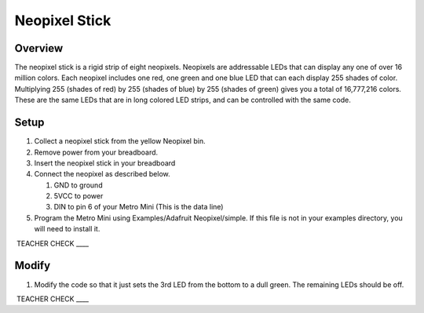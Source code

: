 Neopixel Stick
==============

Overview
--------

The neopixel stick is a rigid strip of eight neopixels. Neopixels are addressable LEDs that can display any one of over 16 million colors.
Each neopixel includes one red, one green and one blue LED that can each display 255 shades of color. Multiplying 255 (shades of red) by 255
(shades of blue) by 255 (shades of green) gives you a total of 16,777,216 colors. These are the same LEDs that are in long colored LED strips, and can be 
controlled with the same code.

Setup
-----

#. Collect a neopixel stick from the yellow Neopixel bin.
#. Remove power from your breadboard.
#. Insert the neopixel stick in your breadboard
#. Connect the neopixel as described below.

   #. GND to ground
   #. 5VCC to power
   #. DIN to pin 6 of your Metro Mini (This is the data line)
   
#. Program the Metro Mini using Examples/Adafruit Neopixel/simple. If
   this file is not in your examples directory, you will need to install
   it.

 TEACHER CHECK \_\_\_\_

Modify
------

1. Modify the code so that it just sets the 3rd LED from the bottom to a
   dull green. The remaining LEDs should be off.

 TEACHER CHECK \_\_\_\_

